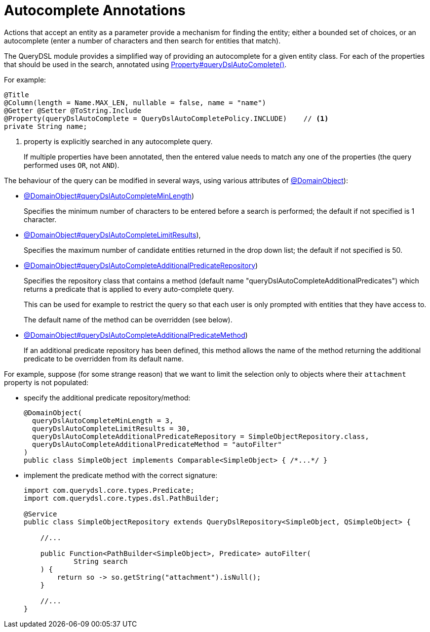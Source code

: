 = Autocomplete Annotations

:Notice: Licensed to the Apache Software Foundation (ASF) under one or more contributor license agreements. See the NOTICE file distributed with this work for additional information regarding copyright ownership. The ASF licenses this file to you under the Apache License, Version 2.0 (the "License"); you may not use this file except in compliance with the License. You may obtain a copy of the License at. http://www.apache.org/licenses/LICENSE-2.0 . Unless required by applicable law or agreed to in writing, software distributed under the License is distributed on an "AS IS" BASIS, WITHOUT WARRANTIES OR  CONDITIONS OF ANY KIND, either express or implied. See the License for the specific language governing permissions and limitations under the License.


Actions that accept an entity as a parameter provide a mechanism for finding the entity; either a bounded set of choices, or an autocomplete (enter a number of characters and then search for entities that match).

The QueryDSL module provides a simplified way of providing an autocomplete for a given entity class.
For each of the properties that should be used in the search, annotated using   xref:refguide:applib:index/annotation/Property.adoc#queryDslAutoComplete[Property#queryDslAutoComplete()].

For example:

[source,java]
----
@Title
@Column(length = Name.MAX_LEN, nullable = false, name = "name")
@Getter @Setter @ToString.Include
@Property(queryDslAutoComplete = QueryDslAutoCompletePolicy.INCLUDE)    // <.>
private String name;
----
<.> property is explicitly searched in any autocomplete query.
+
If multiple properties have been annotated, then the entered value needs to match any one of the properties (the query performed uses `OR`, not `AND`).

The behaviour of the query can be modified in several ways, using various attributes of xref:refguide:applib:index/annotation/DomainObject.adoc#queryDslAutoCompleteAdditionalPredicateRepository[@DomainObject]):

* xref:refguide:applib:index/annotation/DomainObject.adoc#queryDslAutoCompleteMinLength[@DomainObject#queryDslAutoCompleteMinLength])
+
Specifies the minimum number of characters to be entered before a search is performed; the default if not specified is 1 character.

* xref:refguide:applib:index/annotation/DomainObject.adoc#queryDslAutoCompleteLimitResults[@DomainObject#queryDslAutoCompleteLimitResults]),
+
Specifies the maximum number of candidate entities returned in the drop down list; the default if not specified is 50.

* xref:refguide:applib:index/annotation/DomainObject.adoc#queryDslAutoCompleteAdditionalPredicateRepository[@DomainObject#queryDslAutoCompleteAdditionalPredicateRepository])
+
Specifies the repository class that contains a method (default name "queryDslAutoCompleteAdditionalPredicates") which returns a predicate that is applied to every auto-complete query.
+
This can be used for example to restrict the query so that each user is only prompted with entities that they have access to.
+
The default name of the method can be overridden (see below).

* xref:refguide:applib:index/annotation/DomainObject.adoc#queryDslAutoCompleteAdditionalPredicateMethod[@DomainObject#queryDslAutoCompleteAdditionalPredicateMethod])
+
If an additional predicate repository has been defined, this method allows the name of the method returning the additional predicate to be overridden from its default name.

For example, suppose (for some strange reason) that we want to limit the selection only to objects where their `attachment` property is not populated:

* specify the additional predicate repository/method:
+
[source,java]
----
@DomainObject(
  queryDslAutoCompleteMinLength = 3,
  queryDslAutoCompleteLimitResults = 30,
  queryDslAutoCompleteAdditionalPredicateRepository = SimpleObjectRepository.class,
  queryDslAutoCompleteAdditionalPredicateMethod = "autoFilter"
)
public class SimpleObject implements Comparable<SimpleObject> { /*...*/ }
----

* implement the predicate method with the correct signature:
+
[source,java]
----
import com.querydsl.core.types.Predicate;
import com.querydsl.core.types.dsl.PathBuilder;

@Service
public class SimpleObjectRepository extends QueryDslRepository<SimpleObject, QSimpleObject> {

    //...

    public Function<PathBuilder<SimpleObject>, Predicate> autoFilter(
            String search
    ) {
        return so -> so.getString("attachment").isNull();
    }

    //...
}
----
